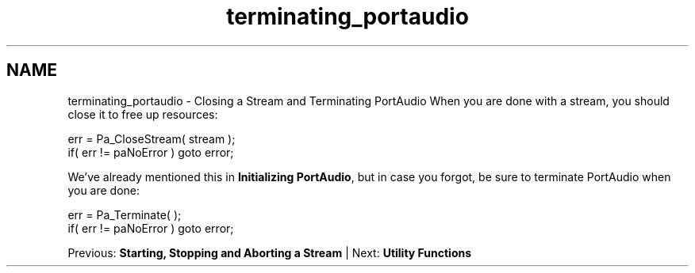 .TH "terminating_portaudio" 3 "Thu Apr 28 2016" "Audacity" \" -*- nroff -*-
.ad l
.nh
.SH NAME
terminating_portaudio \- Closing a Stream and Terminating PortAudio 
When you are done with a stream, you should close it to free up resources:
.PP
.PP
.nf
err = Pa_CloseStream( stream );
if( err != paNoError ) goto error;
.fi
.PP
.PP
We've already mentioned this in \fBInitializing PortAudio\fP, but in case you forgot, be sure to terminate PortAudio when you are done:
.PP
.PP
.nf
err = Pa_Terminate( );
if( err != paNoError ) goto error;
.fi
.PP
.PP
Previous: \fBStarting, Stopping and Aborting a Stream\fP | Next: \fBUtility Functions\fP 
